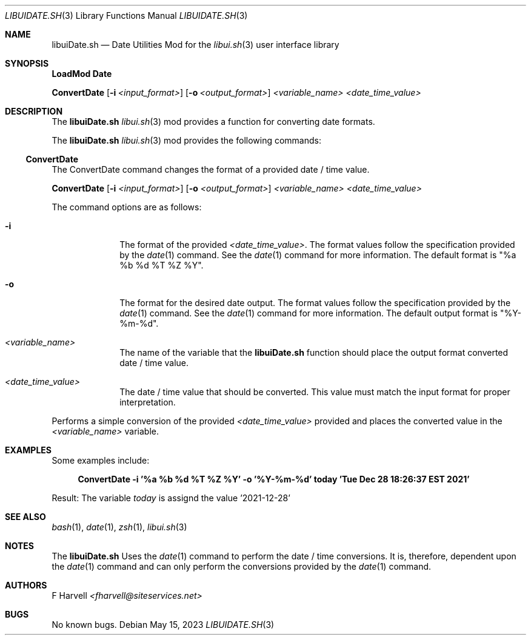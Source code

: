 .\" Manpage for libuiDate.sh
.\" Please contact fharvell@siteservices.net to correct errors or typos.
.\" Please note that the libui library is young and under active development.
.\"
.\" Copyright 2018-2023 siteservices.net, Inc. and made available in the public
.\" domain.  Permission is unconditionally granted to anyone with an interest,
.\" the rights to use, modify, publish, distribute, sublicense, and/or sell this
.\" content and associated files.
.\"
.\" All content is provided "as is", without warranty of any kind, expressed or
.\" implied, including but not limited to merchantability, fitness for a
.\" particular purpose, and noninfringement.  In no event shall the authors or
.\" copyright holders be liable for any claim, damages, or other liability,
.\" whether in an action of contract, tort, or otherwise, arising from, out of,
.\" or in connection with this content or use of the associated files.
.\"
.Dd May 15, 2023
.Dt LIBUIDATE.SH 3
.Os
.Sh NAME
.Nm libuiDate.sh
.Nd Date Utilities Mod for the
.Xr libui.sh 3
user interface library
.Sh SYNOPSIS
.Sy LoadMod Date
.Pp
.Sy ConvertDate
.Op Fl i Ar <input_format>
.Op Fl o Ar <output_format>
.Ar <variable_name>
.Ar <date_time_value>
.Sh DESCRIPTION
The
.Nm
.Xr libui.sh 3
mod provides a function for converting date formats.
.Pp
The
.Nm
.Xr libui.sh 3
mod provides the following commands:
.Ss ConvertDate
The ConvertDate command changes the format of a provided date / time value.
.Pp
.Sy ConvertDate
.Op Fl i Ar <input_format>
.Op Fl o Ar <output_format>
.Ar <variable_name>
.Ar <date_time_value>
.Pp
The command options are as follows:
.Bl -tag -offset 4n -width 4n
.It Fl i
The format of the provided
.Sm off
.Ar <date_time_value> .
.Sm on
The format values follow the specification provided by the
.Xr date 1
command.
See the
.Xr date 1
command for more information.
The default format is "%a %b %d %T %Z %Y".
.It Fl o
The format for the desired date output.
The format values follow the specification provided by the
.Xr date 1
command.
See the
.Xr date 1
command for more information.
The default output format is "%Y-%m-%d".
.It Ar <variable_name>
The name of the variable that the
.Nm
function should place the output format converted date / time value.
.It Ar <date_time_value>
The date / time value that should be converted.
This value must match the input format for proper interpretation.
.El
.Pp
Performs a simple conversion of the provided
.Ar <date_time_value>
provided and places the converted value in the
.Ar <variable_name>
variable.
.Sh EXAMPLES
Some examples include:
.Bd -literal -offset 4n
.Sy ConvertDate -i "'%a %b %d %T %Z %Y'" -o "'%Y-%m-%d'" today "'Tue Dec 28 18:26:37 EST 2021'"
.Ed
.Pp
Result: The variable
.Ar today
is assignd the value '2021-12-28'
.Sh SEE ALSO
.Xr bash 1 ,
.Xr date 1 ,
.Xr zsh 1 ,
.Xr libui.sh 3
.Sh NOTES
The
.Nm
Uses the
.Xr date 1
command to perform the date / time conversions.
It is, therefore, dependent upon the
.Xr date 1
command and can only perform the conversions provided by the
.Xr date 1
command.
.Sh AUTHORS
.An F Harvell
.Mt <fharvell@siteservices.net>
.Sh BUGS
No known bugs.
